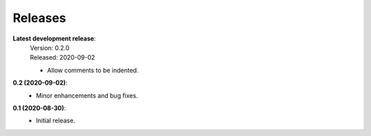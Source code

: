 Releases
--------

**Latest development release**:
    | Version: 0.2.0
    | Released: 2020-09-02

    - Allow comments to be indented.

**0.2 (2020-09-02)**:
    - Minor enhancements and bug fixes.

**0.1 (2020-08-30)**:
    - Initial release.

